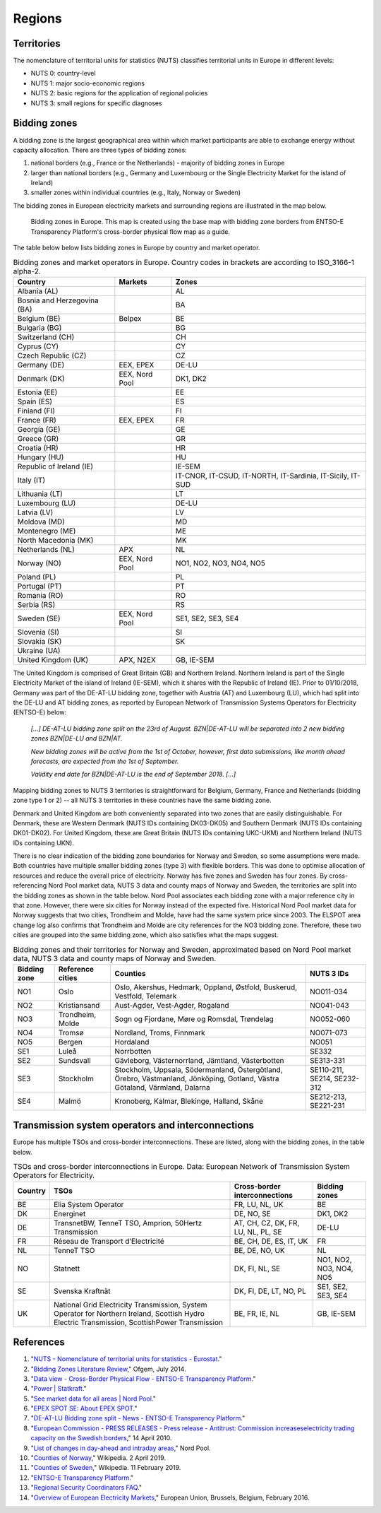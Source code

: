 Regions
=======

Territories
-----------

The nomenclature of territorial units for statistics (NUTS) classifies territorial units in Europe in different levels:

- NUTS 0: country-level
- NUTS 1: major socio-economic regions
- NUTS 2: basic regions for the application of regional policies
- NUTS 3: small regions for specific diagnoses

Bidding zones
-------------

A bidding zone is the largest geographical area within which market participants are able to exchange energy without capacity allocation. There are three types of bidding zones:

1. national borders (e.g., France or the Netherlands) - majority of bidding zones in Europe
2. larger than national borders (e.g., Germany and Luxembourg or the Single Electricity Market for the island of Ireland)
3. smaller zones within individual countries (e.g., Italy, Norway or Sweden)

The bidding zones in European electricity markets and surrounding regions are illustrated in the map below.

.. figure:: images/market-map-entsoe.png
    :alt: Bidding zones in Europe. This map is created using the base map with bidding zone borders from ENTSO-E Transparency Platform's cross-border physical flow map as a guide.
    
    Bidding zones in Europe. This map is created using the base map with bidding zone borders from ENTSO-E Transparency Platform's cross-border physical flow map as a guide.

The table below below lists bidding zones in Europe by country and market operator.

.. table:: Bidding zones and market operators in Europe. Country codes in brackets are according to ISO_3166-1 alpha-2.

    +-----------------+-----------------+-----------------+
    | **Country**     | **Markets**     | **Zones**       |
    +=================+=================+=================+
    | Albania (AL)    |                 | AL              |
    +-----------------+-----------------+-----------------+
    | Bosnia and      |                 | BA              |
    | Herzegovina     |                 |                 |
    | (BA)            |                 |                 |
    +-----------------+-----------------+-----------------+
    | Belgium (BE)    | Belpex          | BE              |
    +-----------------+-----------------+-----------------+
    | Bulgaria (BG)   |                 | BG              |
    +-----------------+-----------------+-----------------+
    | Switzerland     |                 | CH              |
    | (CH)            |                 |                 |
    +-----------------+-----------------+-----------------+
    | Cyprus (CY)     |                 | CY              |
    +-----------------+-----------------+-----------------+
    | Czech Republic  |                 | CZ              |
    | (CZ)            |                 |                 |
    +-----------------+-----------------+-----------------+
    | Germany (DE)    | EEX, EPEX       | DE-LU           |
    +-----------------+-----------------+-----------------+
    | Denmark (DK)    | EEX, Nord Pool  | DK1, DK2        |
    +-----------------+-----------------+-----------------+
    | Estonia (EE)    |                 | EE              |
    +-----------------+-----------------+-----------------+
    | Spain (ES)      |                 | ES              |
    +-----------------+-----------------+-----------------+
    | Finland (FI)    |                 | FI              |
    +-----------------+-----------------+-----------------+
    | France (FR)     | EEX, EPEX       | FR              |
    +-----------------+-----------------+-----------------+
    | Georgia (GE)    |                 | GE              |
    +-----------------+-----------------+-----------------+
    | Greece (GR)     |                 | GR              |
    +-----------------+-----------------+-----------------+
    | Croatia (HR)    |                 | HR              |
    +-----------------+-----------------+-----------------+
    | Hungary (HU)    |                 | HU              |
    +-----------------+-----------------+-----------------+
    | Republic of     |                 | IE-SEM          |
    | Ireland (IE)    |                 |                 |
    +-----------------+-----------------+-----------------+
    | Italy (IT)      |                 | IT-CNOR,        |
    |                 |                 | IT-CSUD,        |
    |                 |                 | IT-NORTH,       |
    |                 |                 | IT-Sardinia,    |
    |                 |                 | IT-Sicily,      |
    |                 |                 | IT-SUD          |
    +-----------------+-----------------+-----------------+
    | Lithuania (LT)  |                 | LT              |
    +-----------------+-----------------+-----------------+
    | Luxembourg (LU) |                 | DE-LU           |
    +-----------------+-----------------+-----------------+
    | Latvia (LV)     |                 | LV              |
    +-----------------+-----------------+-----------------+
    | Moldova (MD)    |                 | MD              |
    +-----------------+-----------------+-----------------+
    | Montenegro (ME) |                 | ME              |
    +-----------------+-----------------+-----------------+
    | North Macedonia |                 | MK              |
    | (MK)            |                 |                 |
    +-----------------+-----------------+-----------------+
    | Netherlands     | APX             | NL              |
    | (NL)            |                 |                 |
    +-----------------+-----------------+-----------------+
    | Norway (NO)     | EEX, Nord Pool  | NO1, NO2, NO3,  |
    |                 |                 | NO4, NO5        |
    +-----------------+-----------------+-----------------+
    | Poland (PL)     |                 | PL              |
    +-----------------+-----------------+-----------------+
    | Portugal (PT)   |                 | PT              |
    +-----------------+-----------------+-----------------+
    | Romania (RO)    |                 | RO              |
    +-----------------+-----------------+-----------------+
    | Serbia (RS)     |                 | RS              |
    +-----------------+-----------------+-----------------+
    | Sweden (SE)     | EEX, Nord Pool  | SE1, SE2, SE3,  |
    |                 |                 | SE4             |
    +-----------------+-----------------+-----------------+
    | Slovenia (SI)   |                 | SI              |
    +-----------------+-----------------+-----------------+
    | Slovakia (SK)   |                 | SK              |
    +-----------------+-----------------+-----------------+
    | Ukraine (UA)    |                 |                 |
    +-----------------+-----------------+-----------------+
    | United Kingdom  | APX, N2EX       | GB, IE-SEM      |
    | (UK)            |                 |                 |
    +-----------------+-----------------+-----------------+

The United Kingdom is comprised of Great Britain (GB) and Northern Ireland. Northern Ireland is part of the Single Electricity Market of the island of Ireland (IE-SEM), which it shares with the Republic of Ireland (IE). Prior to 01/10/2018, Germany was part of the DE-AT-LU bidding zone, together with Austria (AT) and Luxembourg (LU), which had split into the DE-LU and AT bidding zones, as reported by European Network of Transmission Systems Operators for Electricity (ENTSO-E) below:

    *[...] DE-AT-LU bidding zone split on the 23rd of August. BZN|DE-AT-LU will be separated into 2 new bidding zones BZN|DE-LU and BZN|AT.*

    *New bidding zones will be active from the 1st of October, however, first data submissions, like month ahead forecasts, are expected from the 1st of September.*

    *Validity end date for BZN|DE-AT-LU is the end of September 2018. [...]*

Mapping bidding zones to NUTS 3 territories is straightforward for Belgium, Germany, France and Netherlands (bidding zone type 1 or 2) -- all NUTS 3 territories in these countries have the same bidding zone.

Denmark and United Kingdom are both conveniently separated into two zones that are easily distinguishable. For Denmark, these are Western Denmark (NUTS IDs containing DK03-DK05) and Southern Denmark (NUTS IDs containing DK01-DK02). For United Kingdom, these are Great Britain (NUTS IDs containing UKC-UKM) and Northern Ireland (NUTS IDs containing UKN).

There is no clear indication of the bidding zone boundaries for Norway and Sweden, so some assumptions were made. Both countries have multiple smaller bidding zones (type 3) with flexible borders. This was done to optimise allocation of resources and reduce the overall price of electricity. Norway has five zones and Sweden has four zones. By cross-referencing Nord Pool market data, NUTS 3 data and county maps of Norway and Sweden, the territories are split into the bidding zones as shown in the table below. Nord Pool associates each bidding zone with a major reference city in that zone. However, there were six cities for Norway instead of the expected five. Historical Nord Pool market data for Norway suggests that two cities, Trondheim and Molde, have had the same system price since 2003. The ELSPOT area change log also confirms that Trondheim and Molde are city references for the NO3 bidding zone. Therefore, these two cities are grouped into the same bidding zone, which also satisfies what the maps suggest.

.. table:: Bidding zones and their territories for Norway and Sweden, approximated based on Nord Pool market data, NUTS 3 data and county maps of Norway and Sweden.

    +-----------------+-----------------+-----------------+-----------------+
    | **Bidding       | **Reference     | **Counties**    | **NUTS 3 IDs**  |
    | zone**          | cities**        |                 |                 |
    +=================+=================+=================+=================+
    | NO1             | Oslo            | Oslo, Akershus, | NO011-034       |
    |                 |                 | Hedmark,        |                 |
    |                 |                 | Oppland,        |                 |
    |                 |                 | Østfold,        |                 |
    |                 |                 | Buskerud,       |                 |
    |                 |                 | Vestfold,       |                 |
    |                 |                 | Telemark        |                 |
    +-----------------+-----------------+-----------------+-----------------+
    | NO2             | Kristiansand    | Aust-Agder,     | NO041-043       |
    |                 |                 | Vest-Agder,     |                 |
    |                 |                 | Rogaland        |                 |
    +-----------------+-----------------+-----------------+-----------------+
    | NO3             | Trondheim,      | Sogn og         | NO052-060       |
    |                 | Molde           | Fjordane, Møre  |                 |
    |                 |                 | og Romsdal,     |                 |
    |                 |                 | Trøndelag       |                 |
    +-----------------+-----------------+-----------------+-----------------+
    | NO4             | Tromsø          | Nordland,       | NO071-073       |
    |                 |                 | Troms, Finnmark |                 |
    +-----------------+-----------------+-----------------+-----------------+
    | NO5             | Bergen          | Hordaland       | NO051           |
    +-----------------+-----------------+-----------------+-----------------+
    | SE1             | Luleå           | Norrbotten      | SE332           |
    +-----------------+-----------------+-----------------+-----------------+
    | SE2             | Sundsvall       | Gävleborg,      | SE313-331       |
    |                 |                 | Västernorrland, |                 |
    |                 |                 | Jämtland,       |                 |
    |                 |                 | Västerbotten    |                 |
    +-----------------+-----------------+-----------------+-----------------+
    | SE3             | Stockholm       | Stockholm,      | SE110-211,      |
    |                 |                 | Uppsala,        | SE214,          |
    |                 |                 | Södermanland,   | SE232-312       |
    |                 |                 | Östergötland,   |                 |
    |                 |                 | Örebro,         |                 |
    |                 |                 | Västmanland,    |                 |
    |                 |                 | Jönköping,      |                 |
    |                 |                 | Gotland, Västra |                 |
    |                 |                 | Götaland,       |                 |
    |                 |                 | Värmland,       |                 |
    |                 |                 | Dalarna         |                 |
    +-----------------+-----------------+-----------------+-----------------+
    | SE4             | Malmö           | Kronoberg,      | SE212-213,      |
    |                 |                 | Kalmar,         | SE221-231       |
    |                 |                 | Blekinge,       |                 |
    |                 |                 | Halland, Skåne  |                 |
    +-----------------+-----------------+-----------------+-----------------+

Transmission system operators and interconnections
--------------------------------------------------

Europe has multiple TSOs and cross-border interconnections. These are listed, along with the bidding zones, in the table below.

.. table:: TSOs and cross-border interconnections in Europe. Data: European Network of Transmission System Operators for Electricity.

    +--------------------+--------------------+--------------------+--------------------+
    | **Country**        | **TSOs**           | **Cross-border     | **Bidding          |
    |                    |                    | interconnections** | zones**            |
    +====================+====================+====================+====================+
    | BE                 | Elia System        | FR, LU, NL, UK     | BE                 |
    |                    | Operator           |                    |                    |
    +--------------------+--------------------+--------------------+--------------------+
    | DK                 | Energinet          | DE, NO, SE         | DK1, DK2           |
    +--------------------+--------------------+--------------------+--------------------+
    | DE                 | TransnetBW,        | AT, CH, CZ, DK,    | DE-LU              |
    |                    | TenneT TSO,        | FR, LU, NL, PL,    |                    |
    |                    | Amprion,           | SE                 |                    |
    |                    | 50Hertz            |                    |                    |
    |                    | Transmission       |                    |                    |
    +--------------------+--------------------+--------------------+--------------------+
    | FR                 | Réseau de          | BE, CH, DE, ES,    | FR                 |
    |                    | Transport          | IT, UK             |                    |
    |                    | d’Electricité      |                    |                    |
    +--------------------+--------------------+--------------------+--------------------+
    | NL                 | TenneT TSO         | BE, DE, NO, UK     | NL                 |
    +--------------------+--------------------+--------------------+--------------------+
    | NO                 | Statnett           | DK, FI, NL, SE     | NO1, NO2, NO3,     |
    |                    |                    |                    | NO4, NO5           |
    +--------------------+--------------------+--------------------+--------------------+
    | SE                 | Svenska            | DK, FI, DE, LT,    | SE1, SE2, SE3,     |
    |                    | Kraftnät           | NO, PL             | SE4                |
    +--------------------+--------------------+--------------------+--------------------+
    | UK                 | National Grid      | BE, FR, IE, NL     | GB, IE-SEM         |
    |                    | Electricity        |                    |                    |
    |                    | Transmission,      |                    |                    |
    |                    | System Operator    |                    |                    |
    |                    | for Northern       |                    |                    |
    |                    | Ireland,           |                    |                    |
    |                    | Scottish Hydro     |                    |                    |
    |                    | Electric           |                    |                    |
    |                    | Transmission,      |                    |                    |
    |                    | ScottishPower      |                    |                    |
    |                    | Transmission       |                    |                    |
    +--------------------+--------------------+--------------------+--------------------+

References
----------

1. "`NUTS - Nomenclature of territorial units for statistics - Eurostat <https://ec.europa.eu/eurostat/web/nuts/background>`__."
2. "`Bidding Zones Literature Review <https://www.ofgem.gov.uk/sites/default/files/docs/2014/10/fta_bidding_zone_configuration_literature_review_1.pdf>`__," Ofgem, July 2014.
3. "`Data view - Cross-Border Physical Flow - ENTSO-E Transparency Platform <https://transparency.entsoe.eu/transmission-domain/physicalFlow/show?name=&defaultValue=true&viewType=MAP&areaType=BORDER_BZN>`__."
4. "`Power | Statkraft <https://www.statkraft.com/market-operations/standard-energy-products/power-electricity/>`__."
5. "`See market data for all areas | Nord Pool <http://www.nordpoolspot.com/Market-data1/>`__."
6. "`EPEX SPOT SE: About EPEX SPOT <http://www.epexspot.com/en/companyinfo/about_epex_spot>`__."
7. "`DE-AT-LU Bidding zone split - News - ENTSO-E Transparency Platform <https://transparency.entsoe.eu/news/widget?id=5b7c1e9b5092e75a10bab903>`__."
8. "`European Commission - PRESS RELEASES - Press release - Antitrust: Commission increaseselectricity trading capacity on the Swedish borders <http://europa.eu/rapid/press-release_IP-10-425_en.htm?locale=en>`__," 14 April 2010.
9. "`List of changes in day-ahead and intraday areas <https://www.nordpoolspot.com/globalassets/download-center/day-ahead/elspot-area-change-log.pdf>`__," Nord Pool.
10. "`Counties of Norway <https://en.wikipedia.org/w/index.php?title=Counties_of_Norway&oldid=890663009>`__," Wikipedia. 2 April 2019.
11. "`Counties of Sweden <https://en.wikipedia.org/w/index.php?title=Counties_of_Sweden&oldid=882806371>`__," Wikipedia. 11 February 2019.
12. "`ENTSO-E Transparency Platform <https://transparency.entsoe.eu/>`__."
13. "`Regional Security Coordinators FAQ <https://www.entsoe.eu/major-projects/rscis/>`__."
14. "`Overview of European Electricity Markets <https://ec.europa.eu/energy/en/data-analysis/energy-modelling/metis>`__," European Union, Brussels, Belgium, February 2016.
